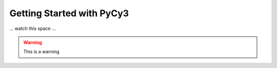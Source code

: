 Getting Started with PyCy3
==========================

... watch this space ...

.. warning::

  This is a warning 
  

